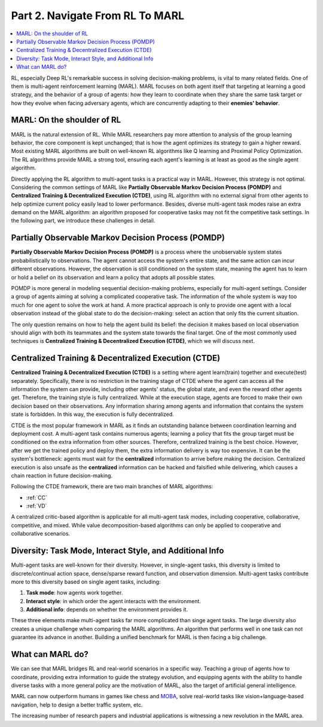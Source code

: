 .. _part2:

***************************************
Part 2. Navigate From RL To MARL
***************************************

.. contents::
    :local:
    :depth: 3

RL, especially Deep RL's remarkable success in solving decision-making problems, is vital to many related fields.
One of them is multi-agent reinforcement learning (MARL).
MARL focuses on both agent itself that targeting at learning a good strategy, and the behavior of a group of agents:
how they learn to coordinate when they share the same task target or
how they evolve when facing adversary agents, which are concurrently adapting to their **enemies' behavior**.

MARL: On the shoulder of RL
----------------------------------------

MARL is the natural extension of RL. While MARL researchers pay more attention to analysis of the group learning behavior,
the core component is kept unchanged; that is how the agent optimizes its strategy to gain a higher reward.
Most existing MARL algorithms are built on well-known RL algorithms like Q learning and Proximal Policy Optimization.
The RL algorithms provide MARL a strong tool, ensuring each agent's learning is at least as good as
the single agent algorithm.

Directly applying the RL algorithm to multi-agent tasks is a practical way in MARL. However, this strategy is not optimal.
Considering the common settings of MARL like **Partially Observable Markov Decision Process (POMDP)** and **Centralized Training & Decentralized Execution (CTDE)**,
using RL algorithm with no external signal from other agents to help optimize current policy easily lead to lower performance.
Besides, diverse multi-agent task modes raise an extra demand on the MARL algorithm: an algorithm proposed for
cooperative tasks may not fit the competitive task settings. In the following part, we introduce these challenges in detail.


Partially Observable Markov Decision Process (POMDP)
--------------------------------------------------

**Partially Observable Markov Decision Process (POMDP)** is a process where the unobservable system states probabilistically to observations.
The agent cannot access the system's entire state, and the same action can incur different observations.
However, the observation is still conditioned on the system state, meaning the agent has to learn or hold a belief on its observation
and learn a policy that adopts all possible states.

POMDP is more general in modeling sequential decision-making problems, especially for multi-agent settings.
Consider a group of agents aiming at solving a complicated cooperative task.
The information of the whole system is way too much for one agent to solve the work at hand.
A more practical approach is only to provide one agent with a local observation instead of the global state to do the decision-making: select an action that only fits the current situation.

The only question remains on how to help the agent build its belief: the decision it makes based on local observation should align with both its teammates and the system state towards the final target.
One of the most commonly used techniques is **Centralized Training & Decentralized Execution (CTDE)**, which we will discuss next.


Centralized Training & Decentralized Execution (CTDE)
-----------------------------------------------------

**Centralized Training & Decentralized Execution (CTDE)** is a setting where agent learn(train) together and execute(test) separately.
Specifically, there is no restriction in the training stage of CTDE where the agent can access all the information the system can provide, including other agents' status, the global state, and even the reward other agents get.
Therefore, the training style is fully centralized.
While at the execution stage, agents are forced to make their own decision based on their observations. Any information sharing among agents and information that contains the system state is forbidden.
In this way, the execution is fully decentralized.

CTDE is the most popular framework in MARL as it finds an outstanding balance between coordination learning and deployment cost.
A multi-agent task contains numerous agents; learning a policy that fits the group target must be conditioned on the extra information from other sources. Therefore, centralized training is the best choice.
However, after we get the trained policy and deploy them, the extra information delivery is way too expensive. It can be the system's bottleneck: agents must wait for the **centralized** information to arrive before making the decision.
Centralized execution is also unsafe as the **centralized** information can be hacked and falsified while delivering, which causes a chain reaction in future decision-making.

Following the CTDE framework, there are two main branches of MARL algorithms:

- :ref:`CC`
- :ref:`VD`

A centralized critic-based algorithm is applicable for all multi-agent task modes, including cooperative, collaborative, competitive, and mixed.
While value decomposition-based algorithms can only be applied to cooperative and collaborative scenarios.

Diversity: Task Mode, Interact Style, and Additional Info
----------------------------------------------------------------

Multi-agent tasks are well-known for their diversity. However, in single-agent tasks, this diversity is limited to discrete/continual action space, dense/sparse reward function, and observation dimension.
Multi-agent tasks contribute more to this diversity based on single agent tasks, including:

#. **Task mode**: how agents work together.
#. **Interact style**: in which order the agent interacts with the environment.
#. **Additional info**: depends on whether the environment provides it.

These three elements make multi-agent tasks far more complicated than singe agent tasks.
The large diversity also creates a unique challenge when comparing the MARL algorithms.
An algorithm that performs well in one task can not guarantee its advance in another.
Building a unified benchmark for MARL is then facing a big challenge.


What can MARL do?
----------------------------------------

We can see that MARL bridges RL and real-world scenarios in a specific way.
Teaching a group of agents how to coordinate, providing extra information to guide the strategy evolution,
and equipping agents with the ability to handle diverse tasks with a more general policy are the motivation of MARL,
also the target of artificial general intelligence.

MARL can now outperform humans in games like chess and `MOBA <https://en.wikipedia.org/wiki/Multiplayer_online_battle_arena>`_,
solve real-world tasks like vision+language-based navigation,
help to design a better traffic system, etc.

The increasing number of research papers and industrial applications is witnessing a new revolution in the MARL area.











